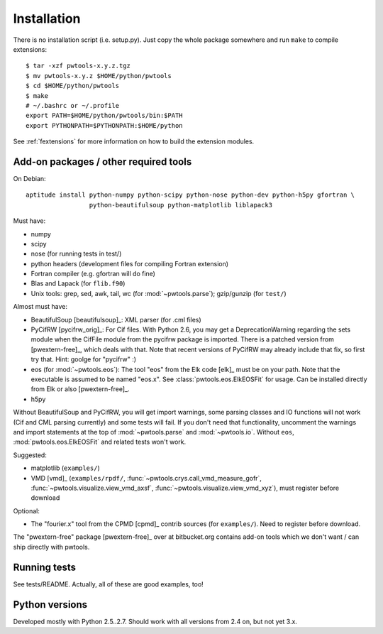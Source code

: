 Installation
============

There is no installation script (i.e. setup.py). Just copy the whole package
somewhere and run ``make`` to compile extensions::

    $ tar -xzf pwtools-x.y.z.tgz
    $ mv pwtools-x.y.z $HOME/python/pwtools
    $ cd $HOME/python/pwtools
    $ make
    # ~/.bashrc or ~/.profile
    export PATH=$HOME/python/pwtools/bin:$PATH
    export PYTHONPATH=$PYTHONPATH:$HOME/python

See :ref:`fextensions` for more information on how to build the extension
modules.

Add-on packages / other required tools
--------------------------------------

On Debian:: 

    aptitude install python-numpy python-scipy python-nose python-dev python-h5py gfortran \
                     python-beautifulsoup python-matplotlib liblapack3 

Must have:    

* numpy
* scipy
* nose (for running tests in test/)
* python headers (development files for compiling Fortran extension)  
* Fortran compiler (e.g. gfortran will do fine)
* Blas and Lapack (for ``flib.f90``)
* Unix tools: grep, sed, awk, tail, wc (for :mod:`~pwtools.parse`); gzip/gunzip (for
  ``test/``)

Almost must have:
  
* BeautifulSoup [beautifulsoup]_: XML parser (for .cml files)
* PyCifRW [pycifrw_orig]_: For Cif files. 
  With Python 2.6, you may get a DeprecationWarning regarding the sets module
  when the CifFile module from the pycifrw package is imported. There is a
  patched version from [pwextern-free]_, which deals with that.
  Note that recent versions of PyCifRW may already include that fix, so first
  try that. Hint: goolge for "pycifrw" :)
* eos (for :mod:`~pwtools.eos`): The tool "eos" from the Elk code [elk]_ must be on your
  path. Note that the executable is assumed to be named "eos.x". See
  :class:`pwtools.eos.ElkEOSFit` for usage. Can be installed directly from Elk or
  also [pwextern-free]_.
* h5py

Without BeautifulSoup and PyCifRW, you will get import warnings, some parsing
classes and IO functions will not work (Cif and CML parsing currently) and some
tests will fail. If you don't need that functionality, uncomment the warnings
and import statements at the top of :mod:`~pwtools.parse` and :mod:`~pwtools.io`.
Without ``eos``, :mod:`pwtools.eos.ElkEOSFit` and related tests won't work.

Suggested:

* matplotlib (``examples/``)
* VMD [vmd]_ (``examples/rpdf/``, :func:`~pwtools.crys.call_vmd_measure_gofr`,
  :func:`~pwtools.visualize.view_vmd_axsf`,
  :func:`~pwtools.visualize.view_vmd_xyz`), must register before download

Optional:

* The "fourier.x" tool from the CPMD [cpmd]_ contrib sources (for
  ``examples/``). Need to register before download.

The "pwextern-free" package [pwextern-free]_ over at bitbucket.org contains
add-on tools which we don't want / can ship directly with pwtools.

Running tests
-------------

See tests/README. Actually, all of these are good examples, too!

Python versions
---------------

Developed mostly with Python 2.5..2.7. Should work with all versions from 2.4
on, but not yet 3.x. 


